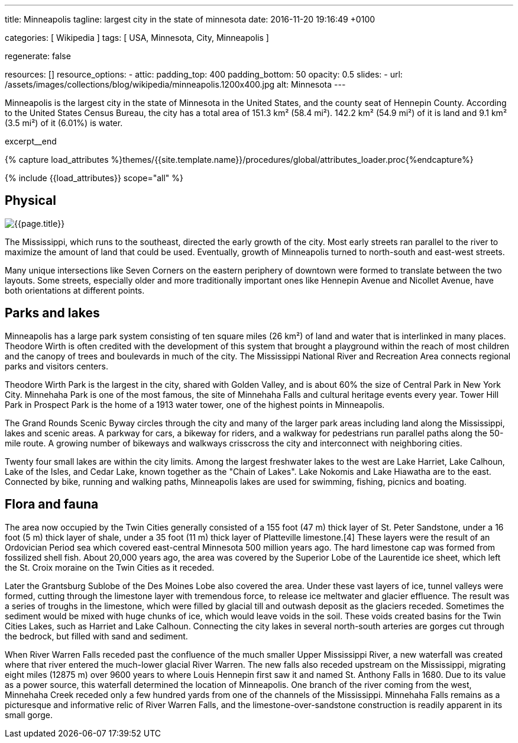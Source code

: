 ---
title:                                  Minneapolis
tagline:                                largest city in the state of minnesota
date:                                   2016-11-20 19:16:49 +0100

categories:                             [ Wikipedia ]
tags:                                   [ USA, Minnesota, City, Minneapolis ]

regenerate:                             false

resources:                              []
resource_options:
  - attic:
      padding_top:                      400
      padding_bottom:                   50
      opacity:                          0.5
      slides:
        - url:                          /assets/images/collections/blog/wikipedia/minneapolis.1200x400.jpg
          alt:                          Minnesota
---

// Page Initializer
// =============================================================================
// Enable the Liquid Preprocessor
:page-liquid:

// Additional Asciidoc page attributes goes here
// -----------------------------------------------------------------------------
:page-imagesdir:                        {{page.images.dir}}
:wikipedia-article:                     https://en.wikipedia.org/wiki/Geography_of_Minneapolis

// Place an excerpt at the most top position
// -----------------------------------------------------------------------------
Minneapolis is the largest city in the state of Minnesota in the United States,
and the county seat of Hennepin County. According to the United States Census
Bureau, the city has a total area of 151.3 km² (58.4 mi²). 142.2 km² (54.9 mi²)
of it is land and 9.1 km² (3.5 mi²) of it (6.01%) is water.

// [role="clearfix mb-3"]
excerpt__end

//  Load Liquid procedures
// -----------------------------------------------------------------------------
{% capture load_attributes %}themes/{{site.template.name}}/procedures/global/attributes_loader.proc{%endcapture%}

// Load page attributes
// -----------------------------------------------------------------------------
{% include {{load_attributes}} scope="all" %}


// Page content
// ~~~~~~~~~~~~~~~~~~~~~~~~~~~~~~~~~~~~~~~~~~~~~~~~~~~~~~~~~~~~~~~~~~~~~~~~~~~~~

// Include sub-documents
// -----------------------------------------------------------------------------

[[readmore]]
== Physical

[role="mb-3"]
image::collections/blog/wikipedia/minneapolis.1200x400.jpg[{{page.title}}]

// Read: link:{wikipedia-article}[From Wikipedia, the free encyclopedia, window="_blank"].

The Mississippi, which runs to the southeast, directed the early growth of the
city. Most early streets ran parallel to the river to maximize the amount of
land that could be used. Eventually, growth of Minneapolis turned to north-south
and east-west streets.

Many unique  intersections like Seven Corners on the eastern periphery of
downtown were formed to translate between the two layouts. Some streets,
especially older and more traditionally important ones like Hennepin Avenue
and Nicollet Avenue, have both orientations at different points.

== Parks and lakes

Minneapolis has a large park system consisting of ten square miles (26 km²)
of land and water that is interlinked in many places. Theodore Wirth is often
credited with the development of this system that brought a playground within
the reach of most children and the canopy of trees and boulevards in much of
the city. The Mississippi National River and Recreation Area connects regional
parks and visitors centers.

Theodore Wirth Park is the largest in the city, shared with Golden Valley,
and is about 60% the size of Central Park in New York City. Minnehaha Park
is one of the most famous, the site of Minnehaha Falls and cultural heritage
events every year. Tower Hill Park in Prospect Park is the home of a 1913
water tower, one of the highest points in Minneapolis.

The Grand Rounds Scenic Byway circles through the city and many of the larger
park areas including land along the Mississippi, lakes and scenic areas.
A parkway for cars, a bikeway for riders, and a walkway for pedestrians run
parallel paths along the 50-mile route. A growing number of bikeways and
walkways crisscross the city and interconnect with neighboring cities.

Twenty four small lakes are within the city limits. Among the largest
freshwater lakes to the west are Lake Harriet, Lake Calhoun, Lake of the
Isles, and Cedar Lake, known together as the "Chain of Lakes". Lake Nokomis
and Lake Hiawatha are to the east. Connected by bike, running and walking
paths, Minneapolis lakes are used for swimming, fishing, picnics and boating.

== Flora and fauna

The area now occupied by the Twin Cities generally consisted of a 155 foot
(47 m) thick layer of St. Peter Sandstone, under a 16 foot (5 m) thick layer
of shale, under a 35 foot (11 m) thick layer of Platteville limestone.[4]
These layers were the result of an Ordovician Period sea which covered
east-central Minnesota 500 million years ago. The hard limestone cap
was formed from fossilized shell fish. About 20,000 years ago, the area
was covered by the Superior Lobe of the Laurentide ice sheet, which left
the St. Croix moraine on the Twin Cities as it receded.

Later the Grantsburg Sublobe of the Des Moines Lobe also covered the area.
Under these vast layers of ice, tunnel valleys were formed, cutting through the
limestone layer with tremendous force, to release ice meltwater and glacier
effluence. The result was a series of troughs in the limestone, which
were filled by glacial till and outwash deposit as the glaciers receded.
Sometimes the sediment would be mixed with huge chunks of ice, which would
leave voids in the soil. These voids created basins for the Twin Cities Lakes,
such as Harriet and Lake Calhoun. Connecting the city lakes in several
north-south arteries are gorges cut through the bedrock, but filled with
sand and sediment.

When River Warren Falls receded past the confluence of the much smaller
Upper Mississippi River, a new waterfall was created where that river entered
the much-lower glacial River Warren. The new falls also receded upstream on
the Mississippi, migrating eight miles (12875 m) over 9600 years to where
Louis Hennepin first saw it and named St. Anthony Falls in 1680. Due to its
value as a power source, this waterfall determined the location of Minneapolis.
One branch of the river coming from the west, Minnehaha Creek receded only a
few hundred yards from one of the channels of the Mississippi. Minnehaha Falls
remains as a picturesque and informative relic of River Warren Falls, and the
limestone-over-sandstone construction is readily apparent in its small gorge.
